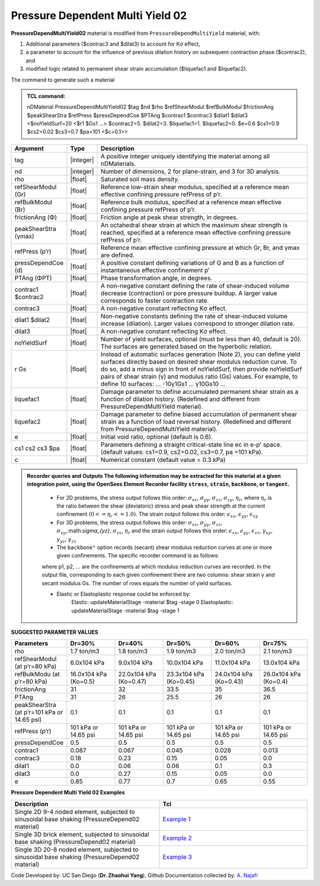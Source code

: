 .. _PressureDependentMultiYield02:

Pressure Dependent Multi Yield 02
^^^^^^^^^^^^^^^^^^^^^^^^^^^^^^^^^

**PressureDependMultiYield02** material is modified from ``PressureDependMultiYield`` material, with: 

1. Additional parameters ($contrac3 and $dilat3) to account for Kσ effect,
2. a parameter to account for the influence of previous dilation history on subsequent contraction phase ($contrac2), and
3. modified logic related to permanent shear strain accumulation ($liquefac1 and $liquefac2).

The command to generate such a material

.. admonition:: TCL command:

   nDMaterial PressureDependMultiYield02 $tag $nd $rho $refShearModul $refBulkModul $frictionAng $peakShearStra $refPress $pressDependCoe $PTAng $contrac1 $contrac3 $dilat1 $dilat3 <$noYieldSurf=20 <$r1 $Gs1 …> $contrac2=5. $dilat2=3. $liquefac1=1. $liquefac2=0. $e=0.6 $cs1=0.9 $cs2=0.02 $cs3=0.7 $pa=101 <$c=0.1>>

.. csv-table:: 
   :header: "Argument", "Type", "Description"
   :widths: 1, 1, 98

   tag, |integer|, "A positive integer uniquely identifying the material among all nDMaterials."
   nd, |integer|, "Number of dimensions, 2 for plane-strain, and 3 for 3D analysis."
   rho, |float|, "Saturated soil mass density."
   refShearModul (Gr), |float|, "Reference low-strain shear modulus, specified at a reference mean effective confining pressure refPress of p’r."
   refBulkModul (Br), |float|, "Reference bulk modulus, specified at a reference mean effective confining pressure refPress of p’r."
   frictionAng (Φ), |float|, "Friction angle at peak shear strength, in degrees."
   peakShearStra (γmax), |float|, "An octahedral shear strain at which the maximum shear strength is reached, specified at a reference mean effective confining pressure refPress of p’r."
   refPress (p’r), |float|, "Reference mean effective confining pressure at which Gr, Br, and γmax are defined."
   pressDependCoe (d), |float|, "A positive constant defining variations of G and B as a function of instantaneous effective confinement p’"
   PTAng (ΦPT), |float|, "Phase transformation angle, in degrees."
   contrac1 $contrac2, |float|, "A non-negative constant defining the rate of shear-induced volume decrease (contraction) or pore pressure buildup. A larger value corresponds to faster contraction rate."
   contrac3, |float|, "A non-negative constant reflecting Kσ effect."
   dilat1 $dilat2, |float|, "Non-negative constants defining the rate of shear-induced volume increase (dilation). Larger values correspond to stronger dilation rate."
   dilat3, |float|, "A non-negative constant reflecting Kσ effect."
   noYieldSurf, |float|, "Number of yield surfaces, optional (must be less than 40, default is 20). The surfaces are generated based on the hyperbolic relation."
   r Gs, |float|, "Instead of automatic surfaces generation (Note 2), you can define yield surfaces directly based on desired shear modulus reduction curve. To do so, add a minus sign in front of noYieldSurf, then provide noYieldSurf pairs of shear strain (γ) and modulus ratio (Gs) values. For example, to define 10 surfaces: … -10γ1Gs1 … γ10Gs10 …"
   liquefac1, |float|, "Damage parameter to define accumulated permanent shear strain as a function of dilation history. (Redefined and different from PressureDependMultiYield material)."
   liquefac2, |float|, "Damage parameter to define biased accumulation of permanent shear strain as a function of load reversal history. (Redefined and different from PressureDependMultiYield material)."
   e, |float|, "Initial void ratio, optional (default is 0.6)."
   cs1 cs2 cs3 $pa, |float|, "Parameters defining a straight critical-state line ec in e-p’ space. (default values: cs1=0.9, cs2=0.02, cs3=0.7, pa =101 kPa)."
   c, |float|, "Numerical constant (default value = 0.3 kPa)"

.. admonition:: Recorder queries and Outputs
   The following information may be extracted for this material at a given integration point, using the OpenSees Element Recorder facility ``stress``, ``strain``, ``backbone``, or ``tangent``.

      * For 2D problems, the stress output follows this order: :math:`\sigma_{xx}`, :math:`\sigma_{yy}`, :math:`\sigma_{zz}`, :math:`\sigma_{xy}`, :math:`\eta_r`, where :math:`\eta_r` is the ratio between the shear (deviatoric) stress and peak shear strength at the current confinement :math:`(0<=\eta_r<=1.0)`. The strain output follows this order: :math:`\epsilon_{xx}`, :math:`\epsilon_{yy}`, :math:`\epsilon_{xy}`
   
      * For 3D problems, the stress output follows this order: :math:`\sigma_{xx}`, :math:`\sigma_{yy}`, :math:`\sigma_{zz}`, :math:`\sigma_{xy}`,:math:`\sigma_{yz}`, :math:`\sigma_{zx}`, :math:`\eta_r` and the strain output follows this order: :math:`\epsilon_{xx}`, :math:`\epsilon_{yy}`, :math:`\epsilon_{zz}`, :math:`\gamma_{xy}`, :math:`\gamma_{yz}`, :math:`\gamma_{zx}`

      *  The ``backbone"`` option records (secant) shear modulus reduction curves at one or more given confinements. The specific recorder command is as follows:
      .. code::
         recorder Element –ele $eleNum -file $fName -dT $deltaT material $GaussNum backbone $p1 <$p2 …>

      where p1, p2, … are the confinements at which modulus reduction curves are recorded. In the output file, corresponding to each given confinement there are two columns: shear strain γ and secant modulus Gs. The number of rows equals the number of yield surfaces.
   
      * Elastic or Elastoplastic response could be enforced by:
         .. code::
         Elastic:   updateMaterialStage -material $tag -stage 0
         Elastoplastic:	updateMaterialStage -material $tag -stage 1


**SUGGESTED PARAMETER VALUES**

.. csv-table:: 
   :header: "Parameters","Dr=30%", "Dr=40%", "Dr=50%", "Dr=60%", "Dr=75%"
   :widths: 1, 1, 1, 1, 1, 1
   
   rho, "1.7 ton/m3", "1.8 ton/m3", "1.9 ton/m3", "2.0 ton/m3", "2.1 ton/m3"
   "refShearModul (at p’r=80 kPa)", "6.0x104 kPa", "9.0x104 kPa", "10.0x104 kPa", "11.0x104 kPa", "13.0x104 kPa"
   "refBulkModu (at p’r=80 kPa)", "16.0x104 kPa (Ko=0.5)", "22.0x104 kPa (Ko=0.47)", "23.3x104 kPa (Ko=0.45)", "24.0x104 kPa (Ko=0.43)", "26.0x104 kPa (Ko=0.4)"
   frictionAng,  31, 32, 33.5, 35, 36.5
   PTAng,  31, 26, 25.5, 26, 26
   "peakShearStra (at p’r=101 kPa or 14.65 psi)", "0.1", "0.1", "0.1", "0.1", "0.1"
   "refPress (p’r)", "101 kPa or 14.65 psi", "101 kPa or 14.65 psi", "101 kPa or 14.65 psi", "101 kPa or 14.65 psi", "101 kPa or 14.65 psi"
   pressDependCoe, 0.5, 0.5, 0.5, 0.5, 0.5
   contrac1, 0.087, 0.067, 0.045, 0.028, 0.013
   contrac3, 0.18, 0.23, 0.15, 0.05, 0.0
   dilat1, 0.0, 0.06, 0.06, 0.1, 0.3
   dilat3, 0.0, 0.27, 0.15, 0.05, 0.0
   e, 0.85, 0.77, 0.7, 0.65, 0.55

**Pressure Dependent Multi Yield 02 Examples**

.. csv-table:: 
   :header: "Description","Tcl"
   :widths: 1, 1

   "Single 2D 9-4 noded element, subjected to sinusoidal base shaking (PressureDepend02 material)", `Example 1 <https://opensees.berkeley.edu/wiki/index.php/PressureDependMultiYield02-Example_1>`_
   "Single 3D brick element, subjected to sinusoidal base shaking (PressureDepend02 material)", `Example 2 <https://opensees.berkeley.edu/wiki/index.php/PressureDependMultiYield02-Example_2>`_
   "Single 3D 20-8 noded element, subjected to sinusoidal base shaking (PressureDepend02 material)", `Example 3 <https://opensees.berkeley.edu/wiki/index.php/PressureDependMultiYield02-Example_3>`_

Code Developed by: UC San Diego (**Dr. Zhaohui Yang**), Github Documentation collected by: `A. Najafi <https://najafice.github.io>`_
